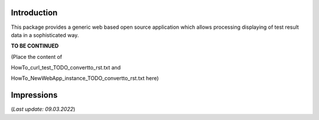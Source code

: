 .. Copyright 2020-2022 Robert Bosch Car Multimedia GmbH

   Licensed under the Apache License, Version 2.0 (the "License");
   you may not use this file except in compliance with the License.
   You may obtain a copy of the License at

   http://www.apache.org/licenses/LICENSE-2.0

   Unless required by applicable law or agreed to in writing, software
   distributed under the License is distributed on an "AS IS" BASIS,
   WITHOUT WARRANTIES OR CONDITIONS OF ANY KIND, either express or implied.
   See the License for the specific language governing permissions and
   limitations under the License.

Introduction
------------

This package provides a generic web based open source application which allows processing displaying of test result data in a sophisticated way.

**TO BE CONTINUED**

(Place the content of

HowTo_curl_test_TODO_convertto_rst.txt and

HowTo_NewWebApp_instance_TODO_convertto_rst.txt here)


Impressions
-----------

.. image:: /images/Dashboard.png

.. image:: /images/DataTable.png

.. image:: /images/DiffView.png

.. image:: /images/Runtime.png


(*Last update: 09.03.2022*)
